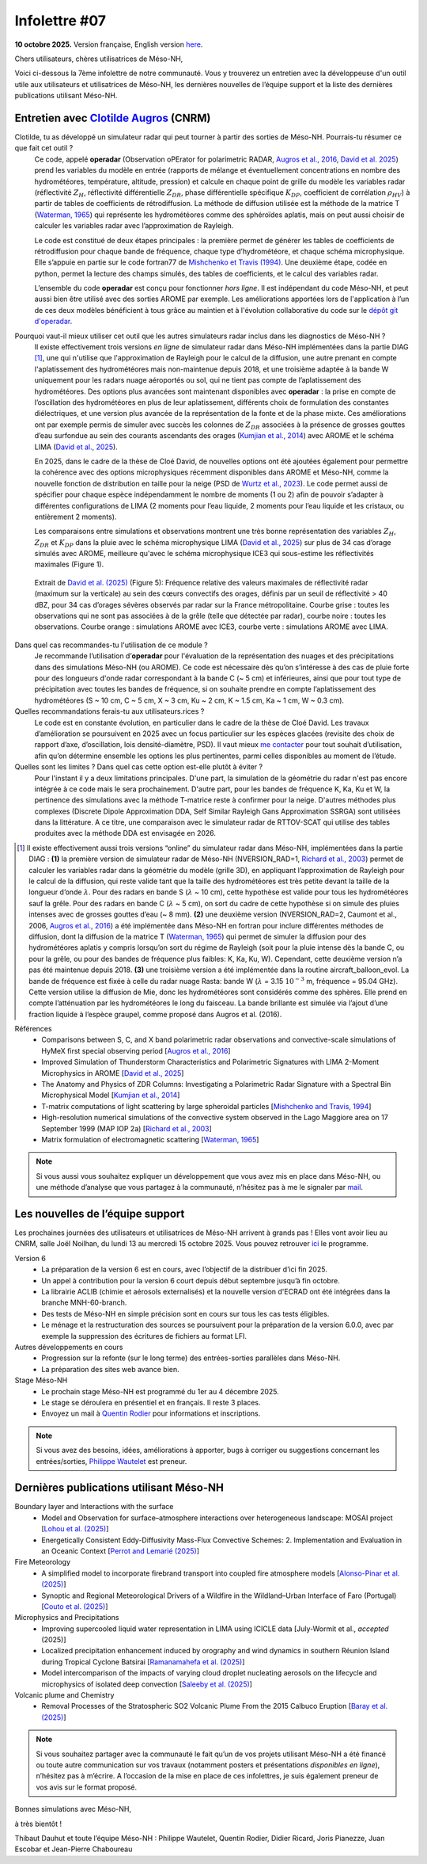 Infolettre #07
================================================

**10 octobre 2025.** Version française, English version `here <newsletter_07_english.html>`_.


Chers utilisateurs, chères utilisatrices de Méso-NH,

Voici ci-dessous la 7ème infolettre de notre communauté. Vous y trouverez un entretien avec la développeuse d'un outil utile aux utilisateurs et utilisatrices de Méso-NH, les dernières nouvelles de l’équipe support et la liste des dernières publications utilisant Méso-NH.

Entretien avec `Clotilde Augros <mailto:clotilde.augros@meteo.fr>`_ (CNRM)
************************************************************************************

.. image:: photo_ca.jpg
  :width: 250

Clotilde, tu as développé un simulateur radar qui peut tourner à partir des sorties de Méso-NH. Pourrais-tu résumer ce que fait cet outil ?
  Ce code, appelé **operadar** (Observation oPErator for polarimetric RADAR, `Augros et al., 2016 <https://doi.org/10.1002/qj.2572>`_, `David et al. 2025 <https://doi.org/10.5194/amt-18-3715-2025>`_) prend les variables du modèle en entrée (rapports de mélange et éventuellement concentrations en nombre des hydrométéores, température, altitude, pression) et calcule en chaque point de grille du modèle les variables radar (réflectivité :math:`Z_H`, réflectivité différentielle :math:`Z_{DR}`, phase différentielle spécifique :math:`K_{DP}`, coefficient de corrélation :math:`\rho _{HV}`) à partir de tables de coefficients de rétrodiffusion. La méthode de diffusion utilisée est la méthode de la matrice T (`Waterman, 1965 <https://doi.org/10.1109/PROC.1965.4058>`_) qui représente les hydrométéores comme des sphéroïdes aplatis, mais on peut aussi choisir de calculer les variables radar avec l’approximation de Rayleigh. 

  Le code est constitué de deux étapes principales : la première permet de générer les tables de coefficients de rétrodiffusion pour chaque bande de fréquence, chaque type d’hydrométéore, et chaque schéma microphysique. Elle s’appuie en partie sur le code fortran77 de `Mishchenko et Travis (1994) <http://www.sciencedirect.com/science/article/pii/0030401894907315>`_. Une deuxième étape, codée en python, permet la lecture des champs simulés, des tables de coefficients, et le calcul des variables radar. 

  L’ensemble du code **operadar** est conçu pour fonctionner *hors ligne*. Il est indépendant du code Méso-NH, et peut aussi bien être utilisé avec des sorties AROME par exemple. Les améliorations apportées lors de l'application à l’un de ces deux modèles bénéficient à tous grâce au maintien et à l'évolution collaborative du code sur le `dépôt git d'operadar <https://github.com/UMR-CNRM/operadar>`_.

Pourquoi vaut-il mieux utiliser cet outil que les autres simulateurs radar inclus dans les diagnostics de Méso-NH ?
  Il existe effectivement trois versions *en ligne* de simulateur radar dans Méso-NH implémentées dans la partie DIAG [#oponline]_, une qui n'utilise que l'approximation de Rayleigh pour le calcul de la diffusion, une autre prenant en compte l'aplatissement des hydrométéores mais non-maintenue depuis 2018, et une troisième adaptée à la bande W uniquement pour les radars nuage aéroportés ou sol, qui ne tient pas compte de l’aplatissement des hydrométéores. Des options plus avancées sont maintenant disponibles avec **operadar** : la prise en compte de l’oscillation des hydrométéores en plus de leur aplatissement, différents choix de formulation des constantes diélectriques, et une version plus avancée de la représentation de la fonte et de la phase mixte. Ces améliorations ont par exemple permis de simuler avec succès les colonnes de :math:`Z_{DR}` associées à la présence de grosses gouttes d’eau surfondue au sein des courants ascendants des orages (`Kumjian et al., 2014 <https://doi.org/10.1175/JAMC-D-13-0354.1>`_) avec AROME et le schéma LIMA (`David et al., 2025 <https://doi.org/10.5194/amt-18-3715-2025>`_).

  En 2025, dans le cadre de la thèse de Cloé David, de nouvelles options ont été ajoutées également pour permettre la cohérence avec des options microphysiques récemment disponibles dans AROME et Méso-NH, comme la nouvelle fonction de distribution en taille pour la neige (PSD de `Wurtz et al., 2023 <https://doi.org/10.1002/qj.4437>`_). Le code permet aussi de spécifier pour chaque espèce indépendamment le nombre de moments (1 ou 2) afin de pouvoir s’adapter à différentes configurations de LIMA (2 moments pour l’eau liquide, 2 moments pour l’eau liquide et les cristaux, ou entièrement 2 moments).

  Les comparaisons entre simulations et observations montrent une très bonne représentation des variables :math:`Z_H`, :math:`Z_{DR}` et :math:`K_{DP}` dans la pluie avec le schéma microphysique LIMA (`David et al., 2025 <https://doi.org/10.5194/10.5194/amt-18-3715-2025>`_) sur plus de 34 cas d’orage simulés avec AROME, meilleure qu'avec le schéma microphysique ICE3 qui sous-estime les réflectivités maximales (Figure 1).

.. figure:: figure_reflectivity.png
  :width: 500

  Extrait de `David et al. (2025) <https://doi.org/10.5194/amt-18-3715-2025>`_ (Figure 5): Fréquence relative des valeurs maximales de réflectivité radar (maximum sur la verticale) au sein des cœurs convectifs des orages, définis par un seuil de réflectivité > 40 dBZ, pour 34 cas d’orages sévères observés par radar sur la France métropolitaine. Courbe grise : toutes les observations qui ne sont pas associées à de la grêle (telle que détectée par radar), courbe noire : toutes les observations. Courbe orange : simulations AROME avec ICE3, courbe verte : simulations AROME avec LIMA.

Dans quel cas recommandes-tu l'utilisation de ce module ?
  Je recommande l’utilisation d’**operadar** pour l'évaluation de la représentation des nuages et des précipitations dans des simulations Méso-NH (ou AROME). Ce code est nécessaire dès qu’on s’intéresse à des cas de pluie forte pour des longueurs d'onde radar correspondant à la bande C (~ 5 cm) et inférieures, ainsi que pour tout type de précipitation avec toutes les bandes de fréquence, si on souhaite prendre en compte l’aplatissement des hydrométéores (S ~ 10 cm, C ~ 5 cm, X ~ 3 cm, Ku ~ 2 cm, K ~ 1.5 cm, Ka ~ 1 cm, W ~ 0.3 cm).

Quelles recommandations ferais-tu aux utilisateurs.rices ? 
  Le code est en constante évolution, en particulier dans le cadre de la thèse de Cloé David. Les travaux d’amélioration se poursuivent en 2025  avec un focus particulier sur les espèces glacées (revisite des choix de rapport d’axe, d’oscillation, lois densité-diamètre, PSD). Il vaut mieux `me contacter <mailto:clotilde.augros@meteo.fr>`_ pour tout souhait d’utilisation, afin qu’on détermine ensemble les options les plus pertinentes, parmi celles disponibles au moment de l’étude.

Quelles sont les limites ? Dans quel cas cette option est-elle plutôt à éviter ?
  Pour l'instant il y a deux limitations principales. D'une part, la simulation de la géométrie du radar n'est pas encore intégrée à ce code mais le sera prochainement. D'autre part, pour les bandes de fréquence K, Ka, Ku et W, la pertinence des simulations avec la méthode T-matrice reste à confirmer pour la neige.  D'autres méthodes plus complexes (Discrete Dipole Approximation DDA, Self Similar Rayleigh Gans Approximation SSRGA) sont utilisées dans la littérature. A ce titre, une comparaison avec le simulateur radar de RTTOV-SCAT qui utilise des tables produites avec la méthode DDA est envisagée en 2026.

.. [#oponline] Il existe effectivement aussi trois versions “online” du simulateur radar dans Méso-NH, implémentées dans la partie DIAG :
   **(1)** la première version de simulateur radar de Méso-NH (NVERSION_RAD=1, `Richard et al., 2003 <https://doi.org/10.1256/qj.02.50>`_) permet de calculer les variables radar dans la géométrie du modèle (grille 3D), en appliquant l’approximation de Rayleigh pour le calcul de la diffusion, qui reste valide tant que la taille des hydrométéores est très petite devant la taille de la longueur d’onde :math:`\lambda`. Pour des radars en bande S (:math:`\lambda` ~ 10 cm), cette hypothèse est valide pour tous les hydrométéores sauf la grêle. Pour des radars en bande C (:math:`\lambda` ~ 5 cm), on sort du cadre de cette hypothèse si on simule des pluies intenses avec de grosses gouttes d’eau (~ 8 mm).
   **(2)** une deuxième version (NVERSION_RAD=2, Caumont et al., 2006, `Augros et al., 2016 <https://doi.org/10.1002/qj.2572>`_) a été implémentée dans Méso-NH en fortran pour inclure différentes méthodes de diffusion, dont la diffusion de la matrice T (`Waterman, 1965 <https://doi.org/10.1109/PROC.1965.4058>`_) qui permet de simuler la diffusion pour des hydrométéores aplatis y compris lorsqu’on sort du régime de Rayleigh (soit pour la pluie intense dès la bande C, ou pour la grêle, ou pour des bandes de fréquence plus faibles: K, Ka, Ku, W). Cependant, cette deuxième version n’a pas été maintenue depuis 2018.
   **(3)** une troisième version a été implémentée dans la routine aircraft_balloon_evol. La bande de fréquence est fixée à celle du radar nuage Rasta: bande W (:math:`\lambda` = 3.15 :math:`10^{-3}` m, fréquence = 95.04 GHz). Cette version utilise la diffusion de Mie, donc les hydrométéores sont considérés comme des sphères. Elle prend en compte l’atténuation par les hydrométéores le long du faisceau. La bande brillante est simulée via l’ajout d’une fraction liquide à l’espèce graupel, comme proposé dans Augros et al. (2016).

Références
  - Comparisons between S, C, and X band polarimetric radar observations and convective-scale simulations of HyMeX first special observing period [`Augros et al., 2016 <https://doi.org/10.1002/qj.2572>`_]
  - Improved Simulation of Thunderstorm Characteristics and Polarimetric Signatures with LIMA 2-Moment Microphysics in AROME [`David et al., 2025 <https://doi.org/10.5194/amt-18-3715-2025>`_]
  - The Anatomy and Physics of ZDR Columns: Investigating a Polarimetric Radar Signature with a Spectral Bin Microphysical Model [`Kumjian et al., 2014 <https://doi.org/10.1175/jamc-d-13-0354.1>`_]
  - T-matrix computations of light scattering by large spheroidal particles [`Mishchenko and Travis, 1994 <http://www.sciencedirect.com/science/article/pii/0030401894907315>`_]
  - High-resolution numerical simulations of the convective system observed in the Lago Maggiore area on 17 September 1999 (MAP IOP 2a) [`Richard et al., 2003 <https://doi.org/10.1256/qj.02.50>`_]
  - Matrix formulation of electromagnetic scattering [`Waterman, 1965 <https://doi.org/10.1109/PROC.1965.4058>`_]

.. note::

  Si vous aussi vous souhaitez expliquer un développement que vous avez mis en place dans Méso-NH, ou une méthode d’analyse que vous partagez à la communauté, n’hésitez pas à me le signaler par `mail <mailto:thibaut.dauhut@univ-tlse3.fr>`_.

    
    
Les nouvelles de l’équipe support
************************************

Les prochaines journées des utilisateurs et utilisatrices de Méso-NH arrivent à grands pas ! Elles vont avoir lieu au CNRM, salle Joël Noilhan, du lundi 13 au mercredi 15 octobre 2025. Vous pouvez retrouver `ici <https://mesonh.cnrs.fr/13th-meso-nh-users-meeting-13-15-oct-2025/>`_ le programme.

Version 6
  - La préparation de la version 6 est en cours, avec l’objectif de la distribuer d’ici fin 2025.
  - Un appel à contribution pour la version 6 court depuis début septembre jusqu’à fin octobre.
  - La librairie ACLIB (chimie et aérosols externalisés) et la nouvelle version d'ECRAD ont été intégrées dans la branche MNH-60-branch.
  - Des tests de Méso-NH en simple précision sont en cours sur tous les cas tests éligibles.
  - Le ménage et la restructuration des sources se poursuivent pour la préparation de la version 6.0.0, avec par exemple la suppression des écritures de fichiers au format LFI.

Autres développements en cours
  - Progression sur la refonte (sur le long terme) des entrées-sorties parallèles dans Méso-NH.
  - La préparation des sites web avance bien.

Stage Méso-NH
  - Le prochain stage Méso-NH est programmé du 1er au 4 décembre 2025.
  - Le stage se déroulera en présentiel et en français. Il reste 3 places.
  - Envoyez un mail à `Quentin Rodier <quentin.rodier@meteo.fr>`_ pour informations et inscriptions.



.. note::
  Si vous avez des besoins, idées, améliorations à apporter, bugs à corriger ou suggestions concernant les entrées/sorties, `Philippe Wautelet <mailto:philippe.wautelet@cnrs.fr>`_ est preneur.


Dernières publications utilisant Méso-NH
****************************************************************************************

Boundary layer and Interactions with the surface
  - Model and Observation for surface–atmosphere interactions over heterogeneous landscape: MOSAI project [`Lohou et al. (2025) <https://doi.org/10.1016/j.jemets.2025.100019>`_]
  - Energetically Consistent Eddy-Diffusivity Mass-Flux Convective Schemes: 2. Implementation and Evaluation in an Oceanic Context [`Perrot and Lemarié (2025) <http://dx.doi.org/10.1029/2024MS004616>`_]

Fire Meteorology
  - A simplified model to incorporate firebrand transport into coupled fire atmosphere models [`Alonso-Pinar et al. (2025) <https://doi.org/10.1071/WF24200>`_]
  - Synoptic and Regional Meteorological Drivers of a Wildfire in the Wildland–Urban Interface of Faro (Portugal) [`Couto et al. (2025) <https://doi.org/10.3390/fire8090362>`_]

Microphysics and Precipitations
  - Improving supercooled liquid water representation in LIMA using ICICLE data [July-Wormit et al., *accepted* (2025)]
  - Localized precipitation enhancement induced by orography and wind dynamics in southern Réunion Island during Tropical Cyclone Batsirai [`Ramanamahefa et al. (2025) <https://doi.org/10.2139/ssrn.5529525>`_]
  - Model intercomparison of the impacts of varying cloud droplet nucleating aerosols on the lifecycle and microphysics of isolated deep convection [`Saleeby et al. (2025) <https://doi.org/10.1175/JAS-D-24-0181.1>`_]

Volcanic plume and Chemistry
  - Removal Processes of the Stratospheric SO2 Volcanic Plume From the 2015 Calbuco Eruption [`Baray et al. (2025) <https://doi.org/10.1029/2025JD043850>`_]

.. note::

   Si vous souhaitez partager avec la communauté le fait qu’un de vos projets utilisant Méso-NH a été financé ou toute autre communication sur vos travaux (notamment posters et présentations *disponibles en ligne*), n’hésitez pas à m’écrire. A l’occasion de la mise en place de ces infolettres, je suis également preneur de vos avis sur le format proposé.

Bonnes simulations avec Méso-NH,

à très bientôt !

Thibaut Dauhut et toute l’équipe Méso-NH : Philippe Wautelet, Quentin Rodier, Didier Ricard, Joris Pianezze, Juan Escobar et Jean-Pierre Chaboureau
